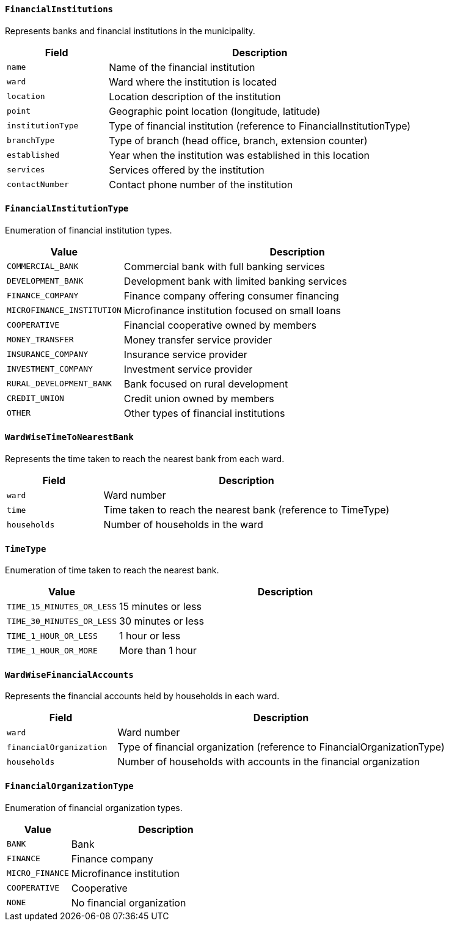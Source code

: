 ==== `FinancialInstitutions`
Represents banks and financial institutions in the municipality.

[cols="1,3", options="header"]
|===
| Field           | Description
| `name`          | Name of the financial institution
| `ward`          | Ward where the institution is located
| `location`      | Location description of the institution
| `point`         | Geographic point location (longitude, latitude)
| `institutionType` | Type of financial institution (reference to FinancialInstitutionType)
| `branchType`    | Type of branch (head office, branch, extension counter)
| `established`   | Year when the institution was established in this location
| `services`      | Services offered by the institution
| `contactNumber` | Contact phone number of the institution
|===

==== `FinancialInstitutionType`
Enumeration of financial institution types.

[cols="1,3", options="header"]
|===
| Value                        | Description
| `COMMERCIAL_BANK`            | Commercial bank with full banking services
| `DEVELOPMENT_BANK`           | Development bank with limited banking services
| `FINANCE_COMPANY`            | Finance company offering consumer financing
| `MICROFINANCE_INSTITUTION`   | Microfinance institution focused on small loans
| `COOPERATIVE`                | Financial cooperative owned by members
| `MONEY_TRANSFER`             | Money transfer service provider
| `INSURANCE_COMPANY`          | Insurance service provider
| `INVESTMENT_COMPANY`         | Investment service provider
| `RURAL_DEVELOPMENT_BANK`     | Bank focused on rural development
| `CREDIT_UNION`               | Credit union owned by members
| `OTHER`                      | Other types of financial institutions
|===

==== `WardWiseTimeToNearestBank`
Represents the time taken to reach the nearest bank from each ward.

[cols="1,3", options="header"]
|===
| Field       | Description
| `ward`      | Ward number
| `time`      | Time taken to reach the nearest bank (reference to TimeType)
| `households`| Number of households in the ward
|===

==== `TimeType`
Enumeration of time taken to reach the nearest bank.

[cols="1,3", options="header"]
|===
| Value                  | Description
| `TIME_15_MINUTES_OR_LESS` | 15 minutes or less
| `TIME_30_MINUTES_OR_LESS` | 30 minutes or less
| `TIME_1_HOUR_OR_LESS`     | 1 hour or less
| `TIME_1_HOUR_OR_MORE`     | More than 1 hour
|===

==== `WardWiseFinancialAccounts`
Represents the financial accounts held by households in each ward.

[cols="1,3", options="header"]
|===
| Field                  | Description
| `ward`                 | Ward number
| `financialOrganization`| Type of financial organization (reference to FinancialOrganizationType)
| `households`           | Number of households with accounts in the financial organization
|===

==== `FinancialOrganizationType`
Enumeration of financial organization types.

[cols="1,3", options="header"]
|===
| Value         | Description
| `BANK`        | Bank
| `FINANCE`     | Finance company
| `MICRO_FINANCE` | Microfinance institution
| `COOPERATIVE` | Cooperative
| `NONE`        | No financial organization
|===
